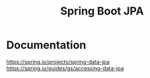 #+title: Spring Boot JPA

* Documentation
https://spring.io/projects/spring-data-jpa
https://spring.io/guides/gs/accessing-data-jpa
